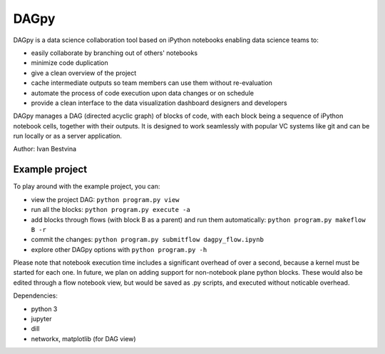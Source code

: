 DAGpy
=====

DAGpy is a data science collaboration tool based on iPython notebooks enabling data science teams to:

- easily collaborate by branching out of others' notebooks 
- minimize code duplication 
- give a clean overview of the project 
- cache intermediate outputs so team members can use them without re-evaluation 
- automate the process of code execution upon data changes or on schedule 
- provide a clean interface to the data visualization dashboard designers and developers

DAGpy manages a DAG (directed acyclic graph) of blocks of code, with
each block being a sequence of iPython notebook cells, together with
their outputs. It is designed to work seamlessly with popular VC systems
like git and can be run locally or as a server application.

Author: Ivan Bestvina

Example project
---------------

To play around with the example project, you can:

- view the project DAG: ``python program.py view`` 
- run all the blocks: ``python program.py execute -a`` 
- add blocks through flows (with block B as a parent) and run them automatically: ``python program.py makeflow B -r`` 
- commit the changes: ``python program.py submitflow dagpy_flow.ipynb`` 
- explore other DAGpy options with ``python program.py -h``

Please note that notebook execution time includes a significant overhead
of over a second, because a kernel must be started for each one. In
future, we plan on adding support for non-notebook plane python blocks.
These would also be edited through a flow notebook view, but would be
saved as .py scripts, and executed without noticable overhead.

Dependencies:

- python 3 
- jupyter 
- dill 
- networkx, matplotlib (for DAG view)
